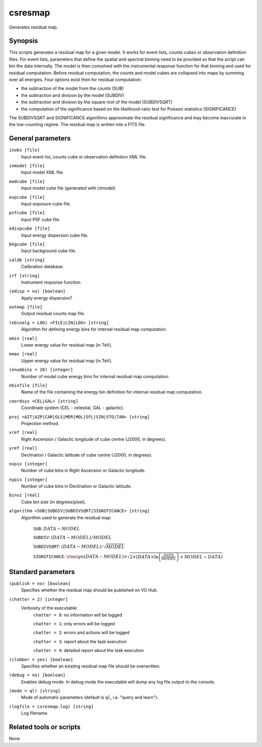 .. _csresmap:

csresmap
========

Generates residual map.


Synopsis
--------

This scripts generates a residual map for a given model. It works for
event lists, counts cubes or observation definition files. For event
lists, parameters that define the spatial and spectral binning need to
be provided so that the script can bin the data internally. The model
is then convolved with the instrumental response function for that
binning and used for residual computation. Before residual computation,
the counts and model cubes are collapsed into maps by summing over all
energies. Four options exist then for residual computation:

- the subtraction of the model from the counts (SUB)
- the subtraction and division by the model (SUBDIV)
- the subtraction and division by the square root of the model (SUBDIVSQRT)
- the computation of the significance based on the likelihood-ratio
  test for Poisson statistics (SIGNIFICANCE)

The SUBDIVSQRT and SIGNIFICANCE algorithms approximate the residual
significance and may become inaccurate in the low-counting regime.
The residual map is written into a FITS file.  


General parameters
------------------

``inobs [file]``
    Input event list, counts cube or observation definition XML file.

``inmodel [file]``
    Input model XML file.

``modcube [file]``
    Input model cube file (generated with ctmodel).

``expcube [file]``
    Input exposure cube file.

``psfcube [file]``
    Input PSF cube file.

``edispcube [file]``
    Input energy dispersion cube file.

``bkgcube [file]``
    Input background cube file.

``caldb [string]``
    Calibration database.

``irf [string]``
    Instrument response function.

``(edisp = no) [boolean]``
    Apply energy dispersion?

``outmap [file]``
    Output residual counts map file.

``(ebinalg = LOG) <FILE|LIN|LOG> [string]``
    Algorithm for defining energy bins for internal residual map computation.

``emin [real]``
    Lower energy value for residual map (in TeV).

``emax [real]``
    Upper energy value for residual map (in TeV).

``(enumbins = 20) [integer]``
    Number of model cube energy bins for internal residual map computation.

``ebinfile [file]``
    Name of the file containing the energy bin definition for internal residual
    map computation.

``coordsys <CEL|GAL> [string]``
    Coordinate system (CEL - celestial, GAL - galactic).

``proj <AIT|AZP|CAR|GLS|MER|MOL|SFL|SIN|STG|TAN> [string]``
    Projection method.

``xref [real]``
    Right Ascension / Galactic longitude of cube centre (J2000, in degrees).

``yref [real]``
    Declination / Galactic latitude of cube centre (J2000, in degrees).

``nxpix [integer]``
    Number of cube bins in Right Ascension or Galactic longitude.

``nypix [integer]``
    Number of cube bins in Declination or Galactic latitude.

``binsz [real]``
    Cube bin size (in degrees/pixel).

``algorithm <SUB|SUBDIV|SUBDIVSQRT|SIGNIFICANCE> [string]``
    Algorithm used to generate the residual map:

     ``SUB``: :math:`DATA - MODEL`

     ``SUBDIV``: :math:`(DATA - MODEL) / MODEL`

     ``SUBDIVSQRT``: :math:`(DATA - MODEL) / \sqrt{MODEL}`

     ``SIGNIFICANCE``: :math:`{\rm sign}(DATA-MODEL) \times \sqrt{ 2
     \times ( DATA \times \ln \left(\frac{DATA}{MODEL} \right) +
     MODEL - DATA ) }`


Standard parameters
-------------------

``(publish = no) [boolean]``
    Specifies whether the residual map should be published on VO Hub.

``(chatter = 2) [integer]``
    Verbosity of the executable:
     ``chatter = 0``: no information will be logged

     ``chatter = 1``: only errors will be logged

     ``chatter = 2``: errors and actions will be logged

     ``chatter = 3``: report about the task execution

     ``chatter = 4``: detailed report about the task execution

``(clobber = yes) [boolean]``
    Specifies whether an existing residual map file should be overwritten.

``(debug = no) [boolean]``
    Enables debug mode. In debug mode the executable will dump any log file output to the console.

``(mode = ql) [string]``
    Mode of automatic parameters (default is ``ql``, i.e. "query and learn").

``(logfile = csresmap.log) [string]``
    Log filename.


Related tools or scripts
------------------------

None
